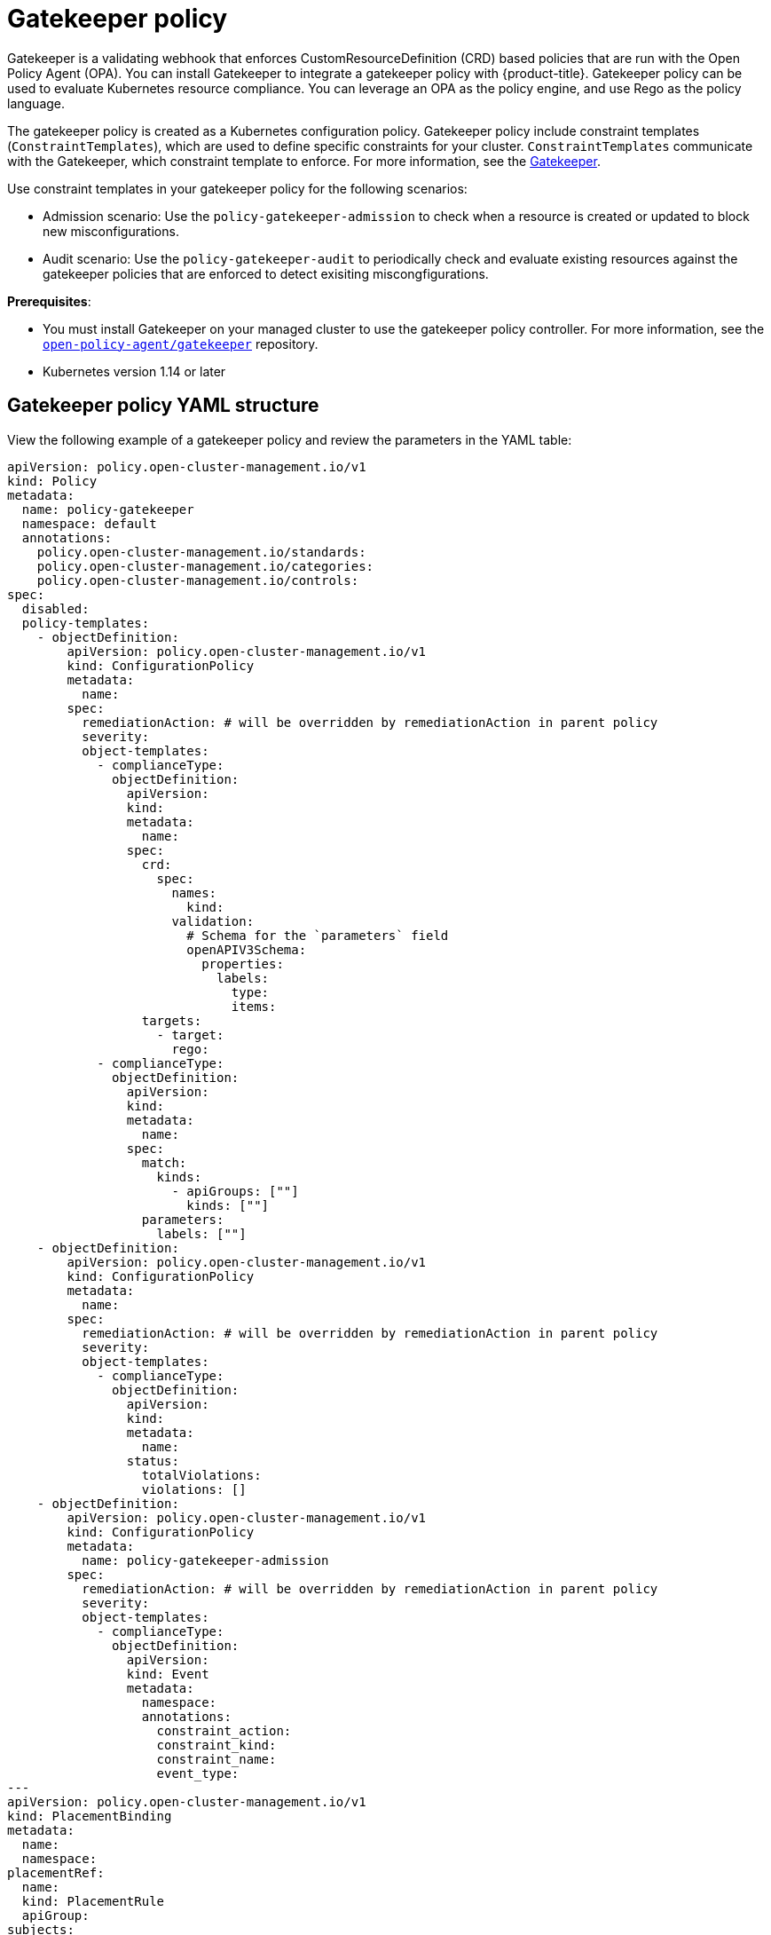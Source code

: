 [#gatekeeper-policy]
= Gatekeeper policy

Gatekeeper is a validating webhook that enforces CustomResourceDefinition (CRD) based policies that are run with the Open Policy Agent (OPA). You can install Gatekeeper to integrate a gatekeeper policy with {product-title}. Gatekeeper policy can be used to evaluate Kubernetes resource compliance. You can leverage an OPA as the policy engine, and use Rego as the policy language.

The gatekeeper policy is created as a Kubernetes configuration policy. Gatekeeper policy include constraint templates (`ConstraintTemplates`), which are used to define specific constraints for your cluster. `ConstraintTemplates` communicate with the Gatekeeper, which constraint template to enforce. For more information, see the https://github.com/open-policy-agent/gatekeeper#gatekeeper[Gatekeeper].

Use constraint templates in your gatekeeper policy for the following scenarios:

* Admission scenario: Use the `policy-gatekeeper-admission` to check when a resource is created or updated to block new misconfigurations.
* Audit scenario: Use the `policy-gatekeeper-audit` to periodically check and evaluate existing resources against the gatekeeper policies that are enforced to detect exisiting miscongfigurations.

*Prerequisites*: 

* You must install Gatekeeper on your managed cluster to use the gatekeeper policy controller. For more information, see the https://github.com/open-policy-agent/gatekeeper[`open-policy-agent/gatekeeper`] repository.
* Kubernetes version 1.14 or later

[#gatekeeper-policy-yaml-structure]
== Gatekeeper policy YAML structure

View the following example of a gatekeeper policy and review the parameters in the YAML table:

[source,yaml]
----
apiVersion: policy.open-cluster-management.io/v1
kind: Policy
metadata:
  name: policy-gatekeeper
  namespace: default
  annotations:
    policy.open-cluster-management.io/standards: 
    policy.open-cluster-management.io/categories: 
    policy.open-cluster-management.io/controls: 
spec:
  disabled: 
  policy-templates:
    - objectDefinition:
        apiVersion: policy.open-cluster-management.io/v1
        kind: ConfigurationPolicy
        metadata:
          name:
        spec:
          remediationAction: # will be overridden by remediationAction in parent policy
          severity: 
          object-templates:
            - complianceType:
              objectDefinition:
                apiVersion:
                kind:
                metadata:
                  name:
                spec:
                  crd:
                    spec:
                      names:
                        kind:
                      validation:
                        # Schema for the `parameters` field
                        openAPIV3Schema:
                          properties:
                            labels:
                              type:
                              items:
                  targets:
                    - target:
                      rego: 
            - complianceType:
              objectDefinition:
                apiVersion:
                kind:
                metadata:
                  name: 
                spec:
                  match:
                    kinds:
                      - apiGroups: [""]
                        kinds: [""]
                  parameters:
                    labels: [""]
    - objectDefinition:
        apiVersion: policy.open-cluster-management.io/v1
        kind: ConfigurationPolicy
        metadata:
          name: 
        spec:
          remediationAction: # will be overridden by remediationAction in parent policy
          severity:
          object-templates:
            - complianceType: 
              objectDefinition:
                apiVersion: 
                kind:
                metadata:
                  name:
                status:
                  totalViolations: 
                  violations: []
    - objectDefinition:
        apiVersion: policy.open-cluster-management.io/v1
        kind: ConfigurationPolicy
        metadata:
          name: policy-gatekeeper-admission
        spec:
          remediationAction: # will be overridden by remediationAction in parent policy
          severity: 
          object-templates:
            - complianceType: 
              objectDefinition:
                apiVersion: 
                kind: Event
                metadata:
                  namespace: 
                  annotations:
                    constraint_action:
                    constraint_kind:
                    constraint_name:
                    event_type:
---
apiVersion: policy.open-cluster-management.io/v1
kind: PlacementBinding
metadata:
  name:
  namespace:
placementRef:
  name:
  kind: PlacementRule
  apiGroup:
subjects:
- name:
  kind:
  apiGroup:
---
apiVersion: apps.open-cluster-management.io/v1
kind: PlacementRule
metadata:
  name: 
  namespace:
spec:
  clusterConditions:
  - status:
    type:
  clusterSelector:
    matchExpressions:
      []  # selects all clusters if not specified
----

[#gatekeeper-policy-yaml-table]
== Gatekeeper policy YAMl table

View the following parameter table for descriptions:

.Parameter table
|===
| Field | Description

| apiVersion
| Required.
Set the value to `policy.open-cluster-management.io/v1`.

| kind
| Required.
Set the value to `Policy` to indicate the type of policy.

| metadata.name
| Required.
The name for identifying the policy resource.

| metadata.annotations
| Used to specify a set of security details that describes the set of standards the policy is trying to validate.
*Note*: You can view policy violations based on the standards and categories that you define for your policy on the _Policies_ page, from the console.

| annotations.policy.open-cluster-management.io/standards
| Optional.
The name or names of security standards the policy is related to.
For example, National Institute of Standards and Technology (NIST) and Payment Card Industry (PCI).

| annotations.policy.open-cluster-management.io/categories
| A security control category represent specific requirements for one or more standards.
For example, a System and Information Integrity category might indicate that your policy contains a data transfer protocol to protect personal information, as required by the HIPAA and PCI standards.

| annotations.policy.open-cluster-management.io/controls
| The name of the security control that is being checked.
For example, certificate policy controller.

| spec
| Required.
Add configuration details for your policy.

| spec.disabled
| Required. Set the value to `true` or `false`.
The `disabled` parameter provides the ability to enable and disable your policies. 
//is there a default value for disabled
| spec.policy-templates
| Required. Used to create one or more policies to apply to a managed cluster. The policy contents must added in the `spec.objectDefinition`.

| objectDefinition.target
| Required. Used to define requirements and the message displayed from Rego.

| spec.objectDefinition.remediationAction
| Optional.
Specifies the remediation of your policy.
Enter  `enforce`.

| spec.severity
| Required. Informs the user of the severity when the policy is non-compliant. Use the following parameter values: `low`, `medium`, or `high`.

| remediationAction.complianceType
| Required. Used to list expected behavior for roles and other Kubernetes object that must be evaluated or applied to the managed clusters. You must use the following verbs as parameter values:

&#8226; `mustonlyhave`: Indicates that an object must exist with the exact name and relevant fields.

&#8226; `musthave`: Indicates an object must exist with the same name as specified object-template. The other fields in the template are a subset of what exists in the object.

&#8226; `mustnothave`: Indicated that an object with the same name or labels cannot exist and need to be deleted, regardless of the specification or rules.

| annotations.constraint_actions
| Required.

| annotations.constraint_kind
| Required.

| annotations.constraint_name
| Required.

| annotations.event_type
| Required. 
|===

[#gatekeeper-policy-sample]
== Gatekeeper policy sample

Your gatekeeper policy on your managed cluster might resemble the following file:

[source,yaml]
----
apiVersion: policy.open-cluster-management.io/v1
kind: Policy
metadata:
  name: policy-gatekeeper
  namespace: default
  annotations:
    policy.open-cluster-management.io/standards: 
    policy.open-cluster-management.io/categories: 
    policy.open-cluster-management.io/controls: 
spec:
  disabled: false
  policy-templates:
    - objectDefinition:
        apiVersion: policy.open-cluster-management.io/v1
        kind: ConfigurationPolicy
        metadata:
          name: policy-gatekeeper-k8srequiredlabels
        spec:
          remediationAction: enforce # will be overridden by remediationAction in parent policy
          severity: low
          object-templates:
            - complianceType: musthave
              objectDefinition:
                apiVersion: templates.gatekeeper.sh/v1beta1
                kind: ConstraintTemplate
                metadata:
                  name: k8srequiredlabels
                spec:
                  crd:
                    spec:
                      names:
                        kind: K8sRequiredLabels
                      validation:
                        # Schema for the `parameters` field
                        openAPIV3Schema:
                          properties:
                            labels:
                              type: array
                              items: string
                  targets:
                    - target: admission.k8s.gatekeeper.sh
                      rego: |
                        package k8srequiredlabels
                        violation[{"msg": msg, "details": {"missing_labels": missing}}] {
                          provided := {label | input.review.object.metadata.labels[label]}
                          required := {label | label := input.parameters.labels[_]}
                          missing := required - provided
                          count(missing) > 0
                          msg := sprintf("you must provide labels: %v", [missing])
                        }
            - complianceType: musthave
              objectDefinition:
                apiVersion: constraints.gatekeeper.sh/v1beta1
                kind: K8sRequiredLabels
                metadata:
                  name: ns-must-have-gk
                spec:
                  match:
                    kinds:
                      - apiGroups: [""]
                        kinds: ["Namespace"]
                  parameters:
                    labels: ["gatekeeper"]
    - objectDefinition:
        apiVersion: policy.open-cluster-management.io/v1
        kind: ConfigurationPolicy
        metadata:
          name: policy-gatekeeper-audit
        spec:
          remediationAction: inform # will be overridden by remediationAction in parent policy
          severity: low
          object-templates:
            - complianceType: musthave
              objectDefinition:
                apiVersion: constraints.gatekeeper.sh/v1beta1
                kind: K8sRequiredLabels
                metadata:
                  name: ns-must-have-gk
                status:
                  totalViolations: 0
                  violations: []
    - objectDefinition:
        apiVersion: policy.open-cluster-management.io/v1
        kind: ConfigurationPolicy
        metadata:
          name: policy-gatekeeper-admission
        spec:
          remediationAction: inform # will be overridden by remediationAction in parent policy
          severity: low
          object-templates:
            - complianceType: mustnothave
              objectDefinition:
                apiVersion: v1
                kind: Event
                metadata:
                  namespace: gatekeeper-system
                  annotations:
                    constraint_action: deny
                    constraint_kind: K8sRequiredLabels
                    constraint_name: ns-must-have-gk
                    event_type: violation
---
apiVersion: policy.open-cluster-management.io/v1
kind: PlacementBinding
metadata:
  name: binding-policy-gatekeeper
  namespace: default
placementRef:
  name: placement-policy-gatekeeper
  kind: PlacementRule
  apiGroup: apps.open-cluster-management.io
subjects:
- name: policy-gatekeeper
  kind: Policy
  apiGroup: policy.open-cluster-management.io
---
apiVersion: apps.open-cluster-management.io/v1
kind: PlacementRule
metadata:
  name: placement-policy-gatekeeper
  namespace: default
spec:
  clusterConditions:
  - status: "True"
    type: ManagedClusterConditionAvailable
  clusterSelector:
    matchExpressions:
      []  # selects all clusters if not specified
----

Learn how to integrate Gatekeeper to create a gatekeeper policy, see xref:../security/create_gatekeeper.adoc#creating-a-gatekeeper-policy[Gatekeeper policy integration] for more details.
Refer to xref:../security/grc_intro.adoc[Governance and risk] for more topics on the security framework.

